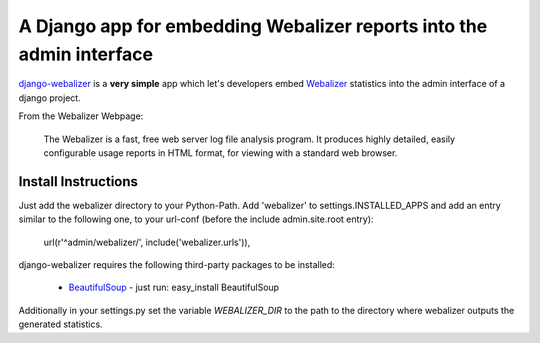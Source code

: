 =====================================================================
A Django app for embedding Webalizer reports into the admin interface
=====================================================================

`django-webalizer`_ is a **very simple** app which let's developers embed
`Webalizer`_ statistics into the admin interface of a django project.

From the Webalizer Webpage:

    The Webalizer is a fast, free web server log file analysis program. It
    produces highly detailed, easily configurable usage reports in HTML
    format, for viewing with a standard web browser.


Install Instructions
---------------------

Just add the webalizer directory to your Python-Path. Add 'webalizer' to
settings.INSTALLED_APPS and add an entry similar to the following one, to 
your url-conf (before the include admin.site.root entry):

    url(r'^admin/webalizer/', include('webalizer.urls')),

django-webalizer requires the following third-party packages to be installed:

  * `BeautifulSoup`_ - just run: easy_install BeautifulSoup 
  
Additionally in your settings.py set the variable `WEBALIZER_DIR` to the
path to the directory where webalizer outputs the generated statistics.  

.. _`django-webalizer` : http://github.com/arneb/django-webalizer/
.. _`Webalizer` : http://www.webalizer.org/
.. _`BeautifulSoup` : http://www.crummy.com/software/BeautifulSoup/